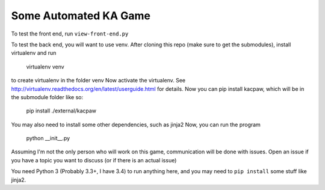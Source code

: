 Some Automated KA Game
======================

To test the front end, run ``view-front-end.py``

To test the back end, you will want to use venv.
After cloning this repo (make sure to get the submodules), install virtualenv and run 

    virtualenv venv

to create virtualenv in the folder venv
Now activate the virtualenv.  See http://virtualenv.readthedocs.org/en/latest/userguide.html for details.  Now you can pip install kacpaw, which will be in the submodule folder like so:

    pip install ./external/kacpaw

You may also need to install some other dependencies, such as jinja2
Now, you can run the program

    python __init__.py



Assuming I'm not the only person who will work on this game, communication will be done with issues.  Open an issue if you have a topic you want to discuss (or if there is an actual issue)

You need Python 3 (Probably 3.3+, I have 3.4) to run anything here, and you may need to ``pip install`` some stuff like jinja2.